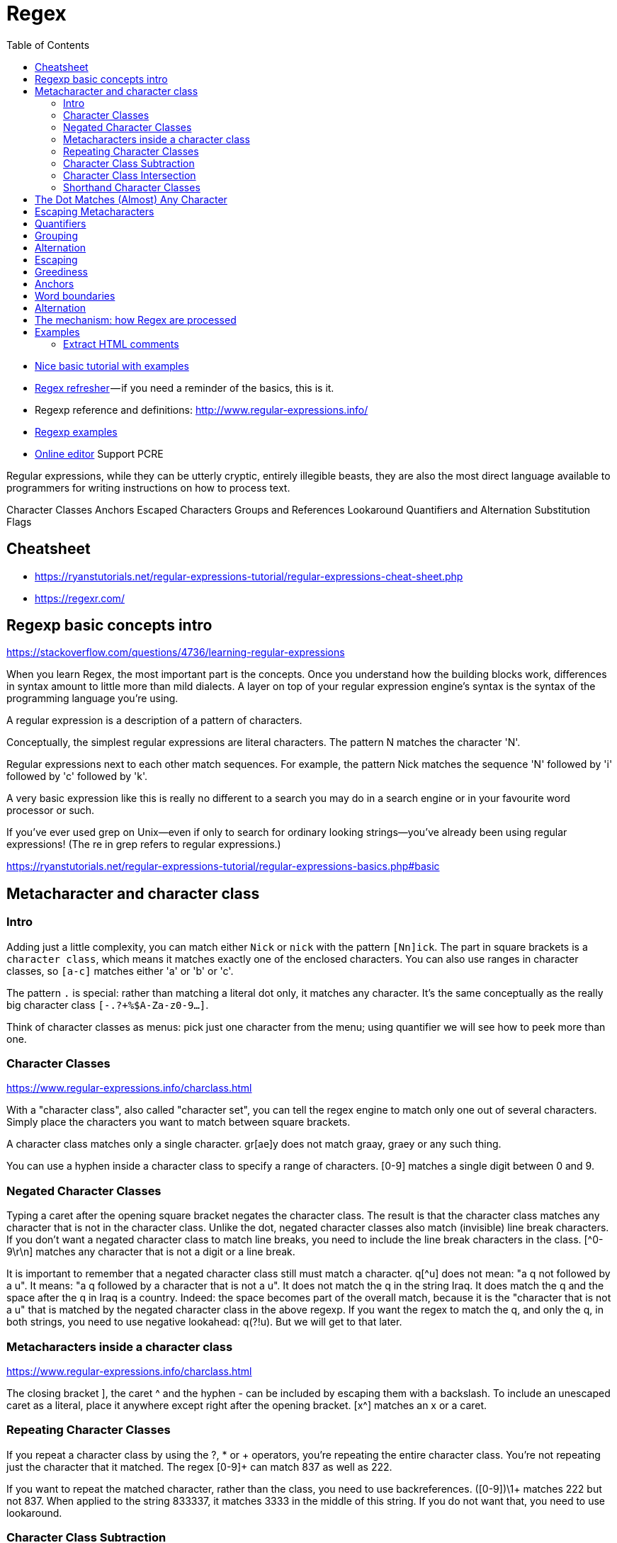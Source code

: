 :encoding: UTF-8
:lang: en
:doctype: book
:toc: left
:source-highlighter: rouge

= Regex

* https://ryanstutorials.net/regular-expressions-tutorial/regular-expressions-basics.php[Nice basic tutorial with examples]
* http://users.cs.cf.ac.uk/Dave.Marshall/Internet/NEWS/regexp.html[Regex refresher] — if you need a reminder of the basics, this is it.
* Regexp reference and definitions: http://www.regular-expressions.info/
* http://www.rexegg.com/[Regexp examples]

* https://regexr.com/[Online editor] Support PCRE


Regular expressions, while they can be utterly cryptic, entirely illegible beasts, they are also the most direct language available to programmers for writing instructions on how to process text.


Character Classes
Anchors
Escaped Characters
Groups and References
Lookaround
Quantifiers and Alternation
Substitution
Flags


== Cheatsheet

* https://ryanstutorials.net/regular-expressions-tutorial/regular-expressions-cheat-sheet.php
* https://regexr.com/



== Regexp basic concepts intro

https://stackoverflow.com/questions/4736/learning-regular-expressions

When you learn Regex, the most important part is the concepts. Once you understand how the building blocks work, differences in syntax amount to little more than mild dialects. A layer on top of your regular expression engine's syntax is the syntax of the programming language you're using.

A regular expression is a description of a pattern of characters.

Conceptually, the simplest regular expressions are literal characters. The pattern N matches the character 'N'.

Regular expressions next to each other match sequences. For example, the pattern Nick matches the sequence 'N' followed by 'i' followed by 'c' followed by 'k'.

A very basic expression like this is really no different to a search you may do in a search engine or in your favourite word processor or such.

If you've ever used grep on Unix—even if only to search for ordinary looking strings—you've already been using regular expressions! (The re in grep refers to regular expressions.)

https://ryanstutorials.net/regular-expressions-tutorial/regular-expressions-basics.php#basic

== Metacharacter and character class

=== Intro

Adding just a little complexity, you can match either `Nick` or `nick` with the pattern `[Nn]ick`. The part in square brackets is a `character class`, which means it matches exactly one of the enclosed characters. You can also use ranges in character classes, so `[a-c]` matches either 'a' or 'b' or 'c'.

The pattern `.` is special: rather than matching a literal dot only, it matches any character. It's the same conceptually as the really big character class `[-.?+%$A-Za-z0-9...]`.

Think of character classes as menus: pick just one character from the menu; using quantifier we will see how to peek more than one.

=== Character Classes

https://www.regular-expressions.info/charclass.html

With a "character class", also called "character set", you can tell the regex engine to match only one out of several characters. Simply place the characters you want to match between square brackets.

A character class matches only a single character. gr[ae]y does not match graay, graey or any such thing.

You can use a hyphen inside a character class to specify a range of characters. [0-9] matches a single digit between 0 and 9.

=== Negated Character Classes

Typing a caret after the opening square bracket negates the character class. The result is that the character class matches any character that is not in the character class. Unlike the dot, negated character classes also match (invisible) line break characters. If you don't want a negated character class to match line breaks, you need to include the line break characters in the class. [^0-9\r\n] matches any character that is not a digit or a line break.

It is important to remember that a negated character class still must match a character. q[^u] does not mean: "a q not followed by a u". It means: "a q followed by a character that is not a u". It does not match the q in the string Iraq. It does match the q and the space after the q in Iraq is a country. Indeed: the space becomes part of the overall match, because it is the "character that is not a u" that is matched by the negated character class in the above regexp. If you want the regex to match the q, and only the q, in both strings, you need to use negative lookahead: q(?!u). But we will get to that later.

=== Metacharacters inside a character class

https://www.regular-expressions.info/charclass.html

The closing bracket ], the caret ^ and the hyphen - can be included by escaping them with a backslash. To include an unescaped caret as a literal, place it anywhere except right after the opening bracket. [x^] matches an x or a caret.

=== Repeating Character Classes

If you repeat a character class by using the ?, * or + operators, you're repeating the entire character class. You're not repeating just the character that it matched. The regex [0-9]+ can match 837 as well as 222.

If you want to repeat the matched character, rather than the class, you need to use backreferences. ([0-9])\1+ matches 222 but not 837. When applied to the string 833337, it matches 3333 in the middle of this string. If you do not want that, you need to use lookaround.

=== Character Class Subtraction

https://www.regular-expressions.info/charclasssubtract.html

It makes it easy to match any single character present in one list (the character class), but not present in another list (the subtracted class). The syntax for this is `[class-[subtract]]`.

Example: The character class [a-z-[aeiuo]] matches a single letter that is not a vowel. In other words: it matches a single consonant. Without character class subtraction or intersection, the only way to do this would be to list all consonants: [b-df-hj-np-tv-z].

Negation Takes Precedence over Subtraction: The character class [^1234-[3456]] is both negated and subtracted from. In all flavors that support character class subtraction, the base class is negated before it is subtracted from. This class should be read as "(not 1234) minus 3456". Thus this character class matches any character other than the digits 1, 2, 3, 4, 5, and 6

=== Character Class Intersection

https://www.regular-expressions.info/charclassintersect.html

The syntax for this is `The syntax for this is [class&&[intersect]]`

The character class [a-z&&[^aeiuo]] matches a single letter that is not a vowel. In other words: it matches a single consonant. Without character class subtraction or intersection, the only way to do this would be to list all consonants: [b-df-hj-np-tv-z].

The character class [\p{Nd}&&[\p{IsThai}]] matches any single Thai digit. [\p{IsThai}&&[\p{Nd}]] does exactly the same.

See https://www.regular-expressions.info/charclassintersect.html for :

* Intersection of Multiple Classes
* Intersection in Negated Classes

=== Shorthand Character Classes

https://www.regular-expressions.info/shorthand.html

Since certain character classes are used often, a series of shorthand character classes are available:

* \d is short for [0-9]
* \w stands for "word character", matches the ASCII characters [A-Za-z0-9_]
* \s stands for "whitespace character", matches [ \t\r\n\f]. That is: \s matches a space, a tab, a line break, or a form feed.
* ..... TODO: add more shorthand

Shorthand character classes can be used both inside and outside the square brackets. \s\d matches a whitespace character followed by a digit. [\s\d] matches a single character that is either whitespace or a digit.


== The Dot Matches (Almost) Any Character

In regular expressions, the dot or period is one of the most commonly used metacharacters. Unfortunately, it is also the most commonly misused metacharacter.

The dot matches a single character, without caring what that character is. The only exception are line break characters.

This exception exists mostly because of historic reasons. The first tools that used regular expressions were line-based. They would read a file line by line, and apply the regular expression separately to each line. The effect is that with these tools, the string could never contain line breaks, so the dot could never match them.

Modern tools and languages can apply regular expressions to very large strings or even entire files, check their documentation.

== Escaping Metacharacters

https://ryanstutorials.net/regular-expressions-tutorial/regular-expressions-basics.php#escaping

== Quantifiers

You can repeat parts of your pattern with quantifiers (called also quantifiers).

Examples: https://ryanstutorials.net/regular-expressions-tutorial/regular-expressions-basics.php#multipliers

Quantifiers allow us to increase the number of times an item may occur in our regular expression.

For example, the pattern ab?c matches 'abc' or 'ac' because the ? quantifier makes the subpattern it modifies optional.

Here is the basic set of multipliers:

* * - item occurs zero or more times.
* + - item occurs one or more times.
* ? - item occurs zero or one times.
* {5} - item occurs five times.
* {3,7} - item occurs between 3 and 7 times.
* {2,} - item occurs at least 2 times (two or more time).

Putting some of these blocks together, the pattern `[Nn]*ick` matches all of:

* ick
* Nick
* nick
* Nnick
* nNick
* nnick
* (and so on)

The first match demonstrates an important lesson: * always succeeds! Any pattern can match zero times.

NOTE: One point to note is that regular expressions are not wildcards. The regular expression 'c*t' does not mean 'match "cat", "cot"' etc. In this case, it means 'match zero or more 'c' characters followed by a t', so it would match 't', 'ct', 'cccct' etc.

== Grouping

A quantifier modifies the pattern to its immediate left. You might expect `0abc+0` to match `0abc0`, `0abcabc0`, and so forth, but the pattern immediately to the left of the plus quantifier is `c`. This means `0abc+0` matches `0abc0`, `0abcc0`, `0abccc0`, and so on.

To match one or more sequences of `abc` with zeros on the ends, use `0(abc)+0`.

The parentheses `()` denote a subpattern that can be quantified as a unit.

It's also common for regular expression engines to save or "capture" the portion of the input text that matches a parenthesized group. Extracting bits this way is much more flexible and less error-prone than counting indices and substr.

== Alternation

Earlier, we saw one way to match either 'Nick' or 'nick'. Another is with alternation as in Nick|nick. Remember that alternation includes everything to its left and everything to its right. Use grouping parentheses to limit the scope of |, e.g., (Nick|nick).

For another example, you could equivalently write [a-c] as a|b|c, but this is likely to be suboptimal because many implementations assume alternatives will have lengths greater than 1.

WARNING: The regex engine is eager but Text-Directed Engine returns the Longest Match.

It stops searching as soon as it finds a valid match. The consequence is that in certain situations, the order of the alternatives matters. Suppose you want to use a regex to match a list of function names in a programming language: Get, GetValue, Set or SetValue. The obvious solution is Get|GetValue|Set|SetValue. Let's see how this works out when the string is SetValue.

Contrary to what we intended, the regex did not match the entire string. There are several solutions. One option is to take into account that the regex engine is eager, and change the order of the options. If we use GetValue|Get|SetValue|Set, SetValue is attempted before Set, and the engine matches the entire string.

The best option is probably to express the fact that we only want to match complete words. We do not want to match Set or SetValue if the string is SetValueFunction. So the solution is \b(Get|GetValue|Set|SetValue)\b or \b(Get(Value)?|Set(Value)?)\b. Since all options have the same end, we can optimize this further to \b(Get|Set)(Value)?\b.

Alternation is where regex-directed and text-directed engines differ. When a text-directed engine attempts Get|GetValue|Set|SetValue on SetValue. It always returns the longest match, in this case SetValue.


NOTE: The POSIX standard leaves it up to the implementation to choose a text-directed or regex-directed engine. A BRE that includes backreferences needs to be evaluated using a regex-directed engine.

== Escaping

Although some characters match themselves, others have special meanings. The pattern \d+ doesn't match backslash followed by lowercase D followed by a plus sign: to get that, we'd use \\d\+. A backslash removes the special meaning from the following character.

== Greediness

WARNING: ho fatto solo un copia incolla, andrebbe approfondito

Regular expression quantifiers are greedy. This means they match as much text as they possibly can while allowing the entire pattern to match successfully.

For example, say the input is

"Hello," she said, "How are you?"

You might expect ".+" to match only 'Hello,' and will then be surprised when you see that it matched from 'Hello' all the way through 'you?'.

To switch from greedy to what you might think of as cautious, add an extra ? to the quantifier. Now you understand how \((.+?)\), the example from your question works. It matches the sequence of a literal left-parenthesis, followed by one or more characters, and terminated by a right-parenthesis.

If your input is '(123) (456)', then the first capture will be '123'. Non-greedy quantifiers want to allow the rest of the pattern to start matching as soon as possible.

== Anchors

https://regexr.com/3p6ki

https://www.regular-expressions.info/anchors.html

Anchors can be used to "anchor" the regex match at a certain position.

The caret ^ matches the position before the first character in the string.

Example:

* Applying ^a to abc matches a.
* ^b does not match abc at all, because the b cannot be matched right after the start of the string


Similarly, $ matches right after the last character in the string.

Example:

* c$ matches c in abc
* while a$ does not match at all.

== Word boundaries

https://www.regular-expressions.info/wordboundaries.html

The metacharacter \b is an anchor like the caret and the dollar sign. It matches at a position that is called a "word boundary". This match is zero-length.

There are three different positions that qualify as word boundaries:

* Before the first character in the string, if the first character is a word character.
* After the last character in the string, if the last character is a word character.
* Between two characters in the string, where one is a word character and the other is not a word character.

Simply put: \b allows you to perform a "whole words only" search using a regular expression in the form of \bword\b.

Example:  \b4\b can be used to match a 4 that is not part of a larger number. This regex does not match 44 sheets of a4.

== Alternation

https://www.regular-expressions.info/alternation.html

You can use alternation to match a single regular expression out of several possible regular expressions.

If you want to search for the literal text cat or dog, separate both options with a vertical bar or pipe symbol: cat|dog. If you want more options, simply expand the list: cat|dog|mouse|fish.

The alternation operator has the lowest precedence of all regex operators. That is, it tells the regex engine to match either everything to the left of the vertical bar, or everything to the right of the vertical bar. If you want to limit the reach of the alternation, you need to use parentheses for grouping. If we want to improve the first example to match whole words only, we would need to use \b(cat|dog)\b.


== The mechanism: how Regex are processed

The way regex works is that we have a pointer which is moved progressively through the search string. Once it comes across a character which matches the beginning of the regular expression it stops. Now a second pointer is started which moves forward from the first pointer, character by character, checking with each step if the pattern still holds or if it fails. If we get to the end of the pattern and it still holds then we have found a match. If it fails at any point then the second pointer is discarded and the main pointer continues through the string.

See here for an animated example:
https://ryanstutorials.net/regular-expressions-tutorial/regular-expressions-basics.php#mechanism

= Examples

http://www.rexegg.com/regex-cookbook.html

== Extract HTML comments

https://regexr.com/3p6ki
